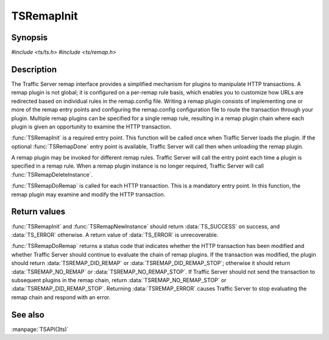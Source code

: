 .. Licensed to the Apache Software Foundation (ASF) under one
   or more contributor license agreements.  See the NOTICE file
   distributed with this work for additional information
   regarding copyright ownership.  The ASF licenses this file
   to you under the Apache License, Version 2.0 (the
   "License"); you may not use this file except in compliance
   with the License.  You may obtain a copy of the License at
   
       http://www.apache.org/licenses/LICENSE-2.0
   
   Unless required by applicable law or agreed to in writing, software
   distributed under the License is distributed on an "AS IS" BASIS,
   WITHOUT WARRANTIES OR CONDITIONS OF ANY KIND, either express or implied.
   See the License for the specific language governing permissions and
   limitations under the License.

.. default-domain:: c

===========
TSRemapInit
===========

Synopsis
========

`#include <ts/ts.h>`
`#include <ts/remap.h>`

.. function:: TSReturnCode TSRemapInit(TSRemapInterface * api_info, char* errbuf, int errbuf_size)
.. function:: void TSRemapDone(void)
.. function:: TSRemapStatus TSRemapDoRemap(void * ih, TSHttpTxn rh, TSRemapRequestInfo * rri)
.. function:: TSReturnCode TSRemapNewInstance(int argc, char * argv[], void ** ih, char * errbuf, int errbuf_size)
.. function:: void TSRemapDeleteInstance(void * )
.. function:: void TSRemapOSResponse(void * ih, TSHttpTxn rh, int os_response_type)

Description
===========

The Traffic Server remap interface provides a simplified mechanism for
plugins to manipulate HTTP transactions. A remap plugin is not global; it
is configured on a per-remap rule basis, which enables you to customize
how URLs are redirected based on individual rules in the remap.config
file. Writing a remap plugin consists of implementing one or more of the
remap entry points and configuring the remap.config configuration file to
route the transaction through your plugin. Multiple remap plugins can be
specified for a single remap rule, resulting in a remap plugin chain
where each plugin is given an opportunity to examine the HTTP transaction.

:func:`TSRemapInit` is a required entry point. This function will be called
once when Traffic Server loads the plugin. If the optional :func:`TSRemapDone`
entry point is available, Traffic Server will call then when unloading
the remap plugin.

A remap plugin may be invoked for different remap rules. Traffic Server
will call the entry point each time a plugin is specified in a remap
rule. When a remap plugin instance is no longer required, Traffic Server
will call :func:`TSRemapDeleteInstance`.

:func:`TSRemapDoRemap` is called for each HTTP transaction. This is a mandatory
entry point. In this function, the remap plugin may examine and modify
the HTTP transaction.

Return values
=============

:func:`TSRemapInit` and :func:`TSRemapNewInstance` should return
:data:`TS_SUCCESS` on success, and :data:`TS_ERROR` otherwise. A
return value of :data:`TS_ERROR` is unrecoverable.

:func:`TSRemapDoRemap` returns a status code that indicates whether
the HTTP transaction has been modified and whether Traffic Server
should continue to evaluate the chain of remap plugins. If the
transaction was modified, the plugin should return
:data:`TSREMAP_DID_REMAP` or :data:`TSREMAP_DID_REMAP_STOP`; otherwise
it should return :data:`TSREMAP_NO_REMAP` or :data:`TSREMAP_NO_REMAP_STOP`.
If Traffic Server should not send the transaction to subsequent
plugins in the remap chain, return :data:`TSREMAP_NO_REMAP_STOP`
or :data:`TSREMAP_DID_REMAP_STOP`.  Returning :data:`TSREMAP_ERROR`
causes Traffic Server to stop evaluating the remap chain and respond
with an error.

See also
========

:manpage:`TSAPI(3ts)`
